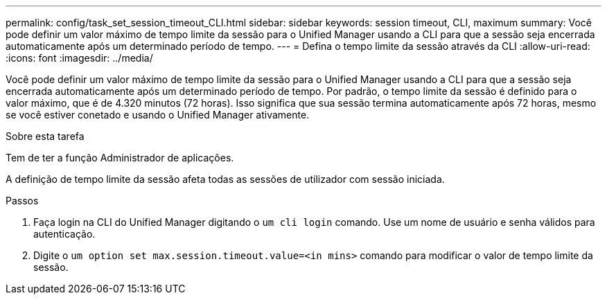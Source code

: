 ---
permalink: config/task_set_session_timeout_CLI.html 
sidebar: sidebar 
keywords: session timeout, CLI, maximum 
summary: Você pode definir um valor máximo de tempo limite da sessão para o Unified Manager usando a CLI para que a sessão seja encerrada automaticamente após um determinado período de tempo. 
---
= Defina o tempo limite da sessão através da CLI
:allow-uri-read: 
:icons: font
:imagesdir: ../media/


[role="lead"]
Você pode definir um valor máximo de tempo limite da sessão para o Unified Manager usando a CLI para que a sessão seja encerrada automaticamente após um determinado período de tempo. Por padrão, o tempo limite da sessão é definido para o valor máximo, que é de 4.320 minutos (72 horas). Isso significa que sua sessão termina automaticamente após 72 horas, mesmo se você estiver conetado e usando o Unified Manager ativamente.

.Sobre esta tarefa
Tem de ter a função Administrador de aplicações.

A definição de tempo limite da sessão afeta todas as sessões de utilizador com sessão iniciada.

.Passos
. Faça login na CLI do Unified Manager digitando o `um cli login` comando. Use um nome de usuário e senha válidos para autenticação.
. Digite o `um option set max.session.timeout.value=<in mins>` comando para modificar o valor de tempo limite da sessão.

